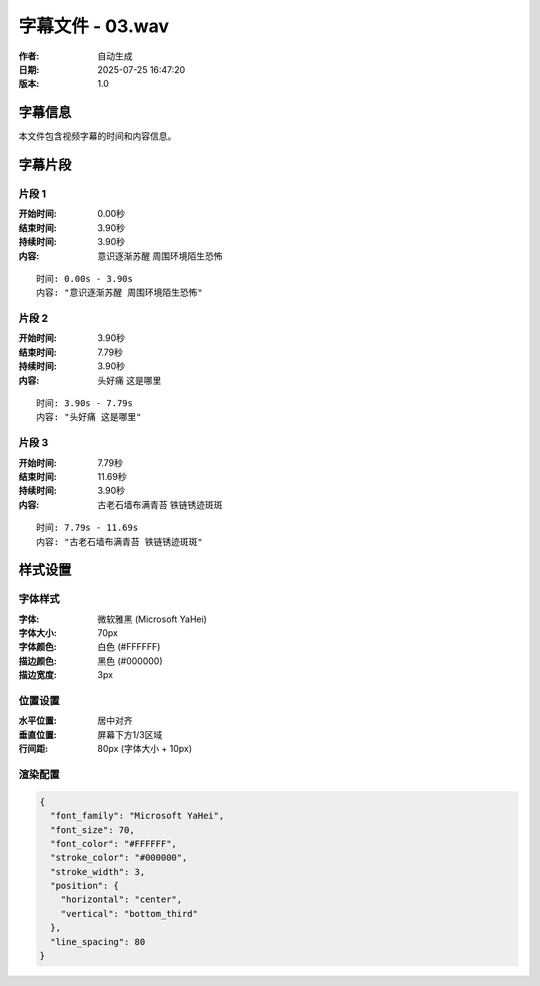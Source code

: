 
字幕文件 - 03.wav
=============

:作者: 自动生成
:日期: 2025-07-25 16:47:20
:版本: 1.0

字幕信息
--------

本文件包含视频字幕的时间和内容信息。

.. contents:: 目录
   :local:

字幕片段
--------


片段 1
^^^^

:开始时间: 0.00秒
:结束时间: 3.90秒
:持续时间: 3.90秒
:内容: 意识逐渐苏醒 周围环境陌生恐怖

.. parsed-literal::

   时间: 0.00s - 3.90s
   内容: "意识逐渐苏醒 周围环境陌生恐怖"


片段 2
^^^^

:开始时间: 3.90秒
:结束时间: 7.79秒
:持续时间: 3.90秒
:内容: 头好痛 这是哪里

.. parsed-literal::

   时间: 3.90s - 7.79s
   内容: "头好痛 这是哪里"


片段 3
^^^^

:开始时间: 7.79秒
:结束时间: 11.69秒
:持续时间: 3.90秒
:内容: 古老石墙布满青苔 铁链锈迹斑斑

.. parsed-literal::

   时间: 7.79s - 11.69s
   内容: "古老石墙布满青苔 铁链锈迹斑斑"


样式设置
--------

字体样式
^^^^^^^^

:字体: 微软雅黑 (Microsoft YaHei)
:字体大小: 70px
:字体颜色: 白色 (#FFFFFF)
:描边颜色: 黑色 (#000000)
:描边宽度: 3px

位置设置
^^^^^^^^

:水平位置: 居中对齐
:垂直位置: 屏幕下方1/3区域
:行间距: 80px (字体大小 + 10px)

渲染配置
^^^^^^^^

.. code-block:: json

   {
     "font_family": "Microsoft YaHei",
     "font_size": 70,
     "font_color": "#FFFFFF",
     "stroke_color": "#000000",
     "stroke_width": 3,
     "position": {
       "horizontal": "center",
       "vertical": "bottom_third"
     },
     "line_spacing": 80
   }

